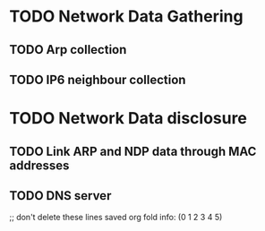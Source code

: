* TODO Network Data Gathering
** TODO Arp collection
** TODO IP6 neighbour collection
* TODO Network Data disclosure
** TODO Link ARP and NDP data through MAC addresses
** TODO DNS server


;; don't delete these lines
saved org fold info: (0 1 2 3 4 5)
